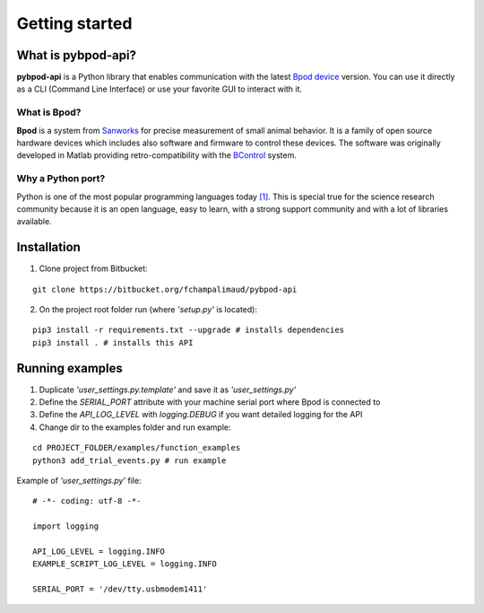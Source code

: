 .. _getting-started-label:

***************
Getting started
***************

What is pybpod-api?
===================
**pybpod-api** is a Python library that enables communication with the latest `Bpod device <https://sanworks.io/shop/viewproduct?productID=1011>`_ version. You can use it directly as a CLI (Command Line Interface) or use your favorite GUI to interact with it.

What is Bpod?
-------------

**Bpod** is a system from `Sanworks <https://sanworks.io/index.php>`_ for precise measurement of small animal behavior.
It is a family of open source hardware devices which includes also software and firmware to control these devices. The software was originally developed in Matlab providing retro-compatibility with the `BControl <http://brodywiki.princeton.edu/bcontrol/index.php/Main_Page>`_ system.

.. seealso::

    Bpod device: https://sanworks.io/shop/viewproduct?productID=1011

    Bpod on Github: https://github.com/sanworks/Bpod

    Bpod Wiki: https://sites.google.com/site/bpoddocumentation/

    BControl project: http://brodywiki.princeton.edu/bcontrol/index.php/Main_Page/


Why a Python port?
------------------
Python is one of the most popular programming languages today `[1] <https://pypl.github.io/PYPL.html>`_. This is special true for the science research community because it is an open language, easy to learn, with a strong support community and with a lot of libraries available.


Installation
============

1. Clone project from Bitbucket:

::

    git clone https://bitbucket.org/fchampalimaud/pybpod-api

2. On the project root folder run (where *'setup.py'* is located):

::

    pip3 install -r requirements.txt --upgrade # installs dependencies
    pip3 install . # installs this API

Running examples
================

1. Duplicate *'user_settings.py.template'* and save it as *'user_settings.py'*
2. Define the *SERIAL_PORT* attribute with your machine serial port where Bpod is connected to
3. Define the *API_LOG_LEVEL* with *logging.DEBUG* if you want detailed logging for the API
4. Change dir to the examples folder and run example:

::

        cd PROJECT_FOLDER/examples/function_examples
        python3 add_trial_events.py # run example


Example of  *'user_settings.py'*  file:

::

    # -*- coding: utf-8 -*-

    import logging

    API_LOG_LEVEL = logging.INFO
    EXAMPLE_SCRIPT_LOG_LEVEL = logging.INFO

    SERIAL_PORT = '/dev/tty.usbmodem1411'